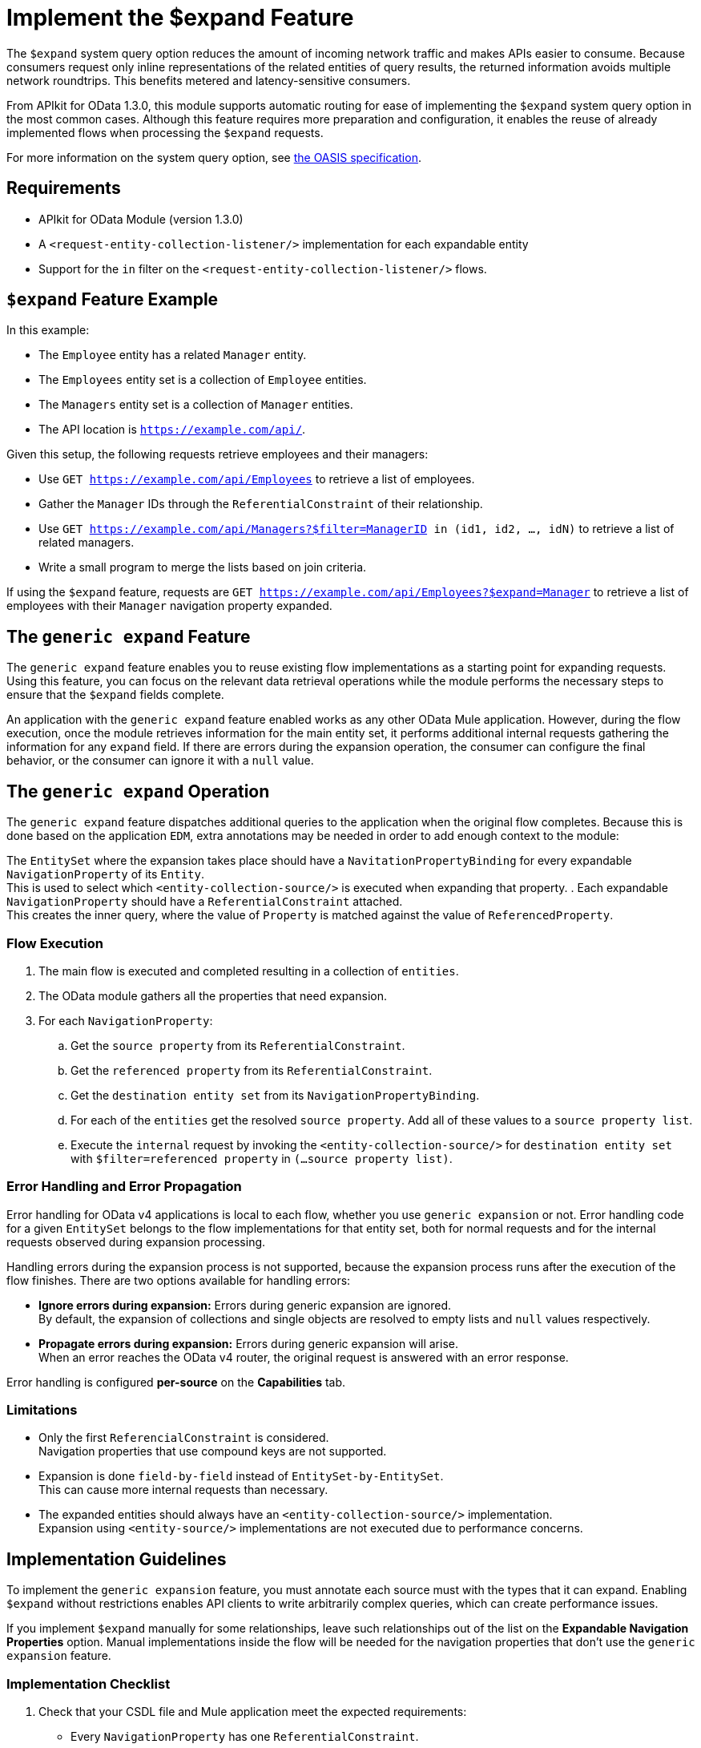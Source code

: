 = Implement the $expand Feature

The `$expand` system query option reduces the amount of incoming network traffic and makes APIs easier to consume. Because consumers request only inline representations of the related entities of query results, the returned information avoids multiple network roundtrips. This benefits metered and latency-sensitive consumers.

From APIkit for OData 1.3.0, this module supports automatic routing for ease of implementing the `$expand` system query option in the most common cases. Although this feature requires more preparation and configuration, it enables the reuse of already implemented flows when processing the `$expand` requests.

For more information on the system query option, see http://docs.oasis-open.org/odata/odata/v4.01/odata-v4.01-part2-url-conventions.html#sec_SystemQueryOptionexpand[the OASIS specification^].

== Requirements

- APIkit for OData Module (version 1.3.0)
- A `<request-entity-collection-listener/>` implementation for each expandable entity
- Support for the `in` filter on the `<request-entity-collection-listener/>` flows.

== `$expand` Feature Example 

In this example:

* The `Employee` entity has a related `Manager` entity.
* The `Employees` entity set is a collection of `Employee` entities.
* The `Managers` entity set is a collection of `Manager` entities.
* The API location is `https://example.com/api/`.

Given this setup, the following requests retrieve employees and their managers:

* Use `GET https://example.com/api/Employees` to retrieve a list of employees.
* Gather the `Manager` IDs through the `ReferentialConstraint` of their relationship.
* Use `GET https://example.com/api/Managers?$filter=ManagerID in (id1, id2, ..., idN)` to retrieve a list of related managers.
* Write a small program to merge the lists based on join criteria.

If using the `$expand` feature, requests are `GET https://example.com/api/Employees?$expand=Manager` to retrieve a list of employees with their `Manager` navigation property expanded.

== The `generic expand` Feature

The `generic expand` feature enables you to reuse existing flow implementations as a starting point for expanding requests. Using this feature, you can focus on the relevant data retrieval operations while the module performs the necessary steps to ensure that the `$expand` fields complete.

An application with the `generic expand` feature enabled works as any other OData Mule application. However, during the flow execution, once the module retrieves information for the main entity set, it performs additional internal requests gathering the information for any `expand` field. If there are errors during the expansion operation, the consumer can configure the final behavior, or the consumer can ignore it with a `null` value.

== The `generic expand` Operation

The `generic expand` feature dispatches additional queries to the application when the original flow completes. Because this is done based on the application `EDM`, extra annotations may be needed in order to add enough context to the module:

The `EntitySet` where the expansion takes place should have a `NavitationPropertyBinding` for every expandable `NavigationProperty` of its `Entity`. +
This is used to select which `<entity-collection-source/>` is executed when expanding that property.
. Each expandable `NavigationProperty` should have a `ReferentialConstraint` attached. +
This creates the inner query, where the value of `Property` is matched against the value of `ReferencedProperty`.

=== Flow Execution

. The main flow is executed and completed resulting in a collection of `entities`.
. The OData module gathers all the properties that need expansion.
. For each `NavigationProperty`:
.. Get the `source property` from its `ReferentialConstraint`.
.. Get the `referenced property` from its `ReferentialConstraint`.
.. Get the `destination entity set` from its `NavigationPropertyBinding`.
.. For each of the `entities` get the resolved `source property`. Add all of these values to a `source property list`.
.. Execute the `internal` request by invoking the `<entity-collection-source/>` for `destination entity set` with `$filter=referenced property` in `(...source property list)`.

=== Error Handling and Error Propagation

Error handling for OData v4 applications is local to each flow, whether you use `generic expansion` or not. Error handling code for a given `EntitySet` belongs to the flow implementations for that entity set, both for normal requests and for the internal requests observed during expansion processing.

Handling errors during the expansion process is not supported, because the expansion process runs after the execution of the flow finishes. There are two options available for handling errors:

- *Ignore errors during expansion:* Errors during generic expansion are ignored. +
By default, the expansion of collections and single objects are resolved to empty lists and `null` values respectively.
- *Propagate errors during expansion:* Errors during generic expansion will arise. +
When an error reaches the OData v4 router, the original request is answered with an error response.

Error handling is configured *per-source* on the *Capabilities* tab.

=== Limitations

* Only the first `ReferencialConstraint` is considered. +
Navigation properties that use compound keys are not supported.
* Expansion is done `field-by-field` instead of `EntitySet-by-EntitySet`. +
This can cause more internal requests than necessary.
* The expanded entities should always have an `<entity-collection-source/>` implementation. +
Expansion using `<entity-source/>` implementations are not executed due to performance concerns.

== Implementation Guidelines

To implement the `generic expansion` feature, you must annotate each source must with the types that it can expand. Enabling `$expand` without restrictions enables API clients to write arbitrarily complex queries, which can create performance issues.

If you implement `$expand` manually for some relationships, leave such relationships out of the list on the *Expandable Navigation Properties* option. Manual implementations inside the flow will be needed for the navigation properties that don't use the `generic expansion` feature.

=== Implementation Checklist

. Check that your CSDL file and Mule application meet the expected requirements:
** Every `NavigationProperty` has one `ReferentialConstraint`.
** Every `EntitySet` should have one `NavigationPropertyBinding` for each `NavigationProperty` of its entity type.
** Every `<entity-collection-source/>` should support the `in` operator for the `$filter` system query option.
. For each source where you want to enable `generic expand` support:
.. Open the *Capabilities* tab.
.. Edit inline *Expandable navigation properties*.
.. Add the name of each navigation property you want to be expandable using `generic expand`.
.. Depending on your use case, check *Ignore errors on expand* to avoid errors during the generic expansion and to generate errors on the main flow.
. Verify that your existent flows support the `$expand` feature.
